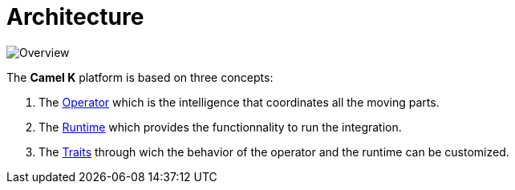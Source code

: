 [[architecture]]
= Architecture


image::architecture/camel-k.jpg[Overview]

The *Camel K* platform is based on three concepts:

1. The xref:architecture/operator.adoc[Operator] which is the intelligence that coordinates all the moving parts.
2. The xref:architecture/runtime.adoc[Runtime] which provides the functionnality to run the integration.
3. The xref:architecture/traits.adoc[Traits] through wich the behavior of the operator and the runtime can be customized.
